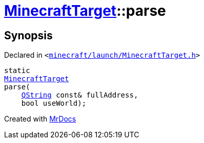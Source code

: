 [#MinecraftTarget-parse]
= xref:MinecraftTarget.adoc[MinecraftTarget]::parse
:relfileprefix: ../
:mrdocs:


== Synopsis

Declared in `&lt;https://github.com/PrismLauncher/PrismLauncher/blob/develop/launcher/minecraft/launch/MinecraftTarget.h#L27[minecraft&sol;launch&sol;MinecraftTarget&period;h]&gt;`

[source,cpp,subs="verbatim,replacements,macros,-callouts"]
----
static
xref:MinecraftTarget.adoc[MinecraftTarget]
parse(
    xref:QString.adoc[QString] const& fullAddress,
    bool useWorld);
----



[.small]#Created with https://www.mrdocs.com[MrDocs]#
